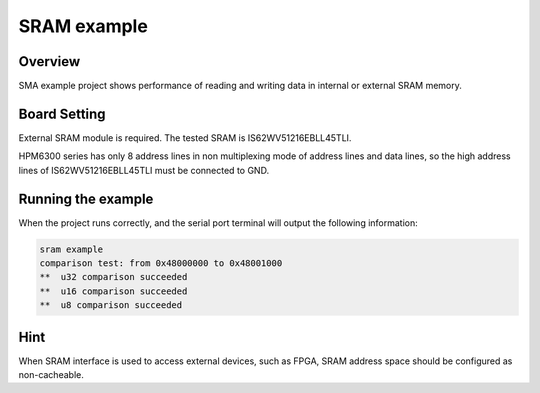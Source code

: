 .. _sram_example:

SRAM example
========================

Overview
--------

SMA example project shows performance of reading and writing data in internal or external SRAM memory.

Board Setting
-------------

External SRAM module is required. The tested SRAM is IS62WV51216EBLL45TLI.

HPM6300 series has only 8 address lines in non multiplexing mode of address lines and data lines, so the high address lines of IS62WV51216EBLL45TLI must be connected to GND.

Running the example
-------------------

When the project runs correctly, and the serial port terminal will output the following information:

.. code-block:: text

   sram example
   comparison test: from 0x48000000 to 0x48001000
   **  u32 comparison succeeded
   **  u16 comparison succeeded
   **  u8 comparison succeeded


Hint
----

When SRAM interface is used to access external devices, such as FPGA, SRAM address space should be configured as non-cacheable.